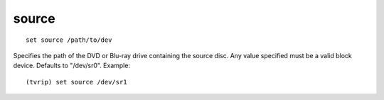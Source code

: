 .. tvrip: extract and transcode DVDs of TV series
..
.. Copyright (c) 2024 Dave Jones <dave@waveform.org.uk>
..
.. SPDX-License-Identifier: GPL-3.0-or-later

=======
source
=======

::

    set source /path/to/dev

Specifies the path of the DVD or Blu-ray drive containing the source disc. Any
value specified must be a valid block device. Defaults to "/dev/sr0". Example::

    (tvrip) set source /dev/sr1
